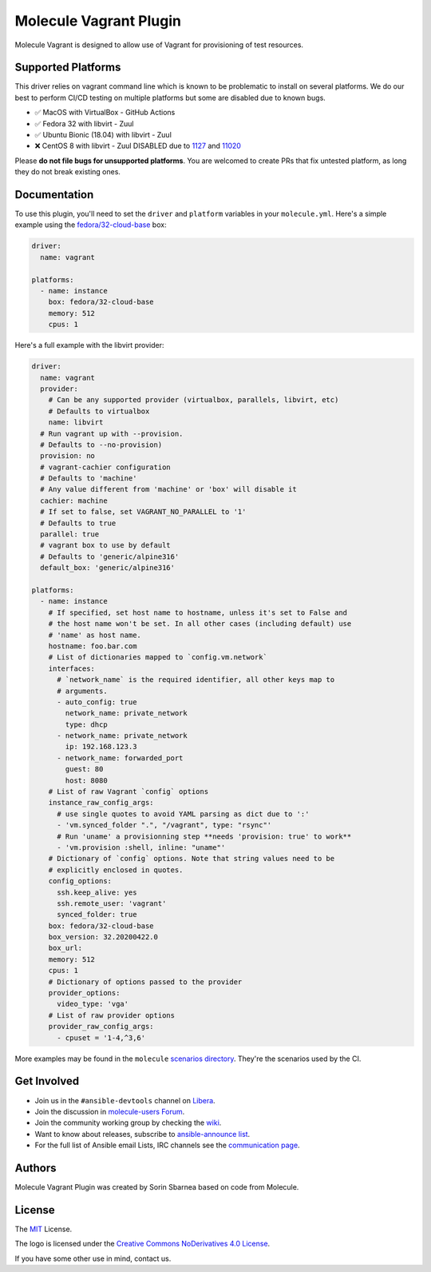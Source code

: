***********************
Molecule Vagrant Plugin
***********************

.. image:: https://badge.fury.io/py/molecule-vagrant.svg
   :target: https://badge.fury.io/py/molecule-vagrant
   :alt: PyPI Package

.. image:: https://zuul-ci.org/gated.svg
   :target: https://dashboard.zuul.ansible.com/t/ansible/builds?project=ansible-community/molecule-vagrant

.. image:: https://img.shields.io/badge/code%20style-black-000000.svg
   :target: https://github.com/python/black
   :alt: Python Black Code Style

.. image:: https://img.shields.io/badge/Code%20of%20Conduct-silver.svg
   :target: https://docs.ansible.com/ansible/latest/community/code_of_conduct.html
   :alt: Ansible Code of Conduct

.. image:: https://img.shields.io/badge/Mailing%20lists-silver.svg
   :target: https://docs.ansible.com/ansible/latest/community/communication.html#mailing-list-information
   :alt: Ansible mailing lists

.. image:: https://img.shields.io/badge/license-MIT-brightgreen.svg
   :target: LICENSE
   :alt: Repository License

Molecule Vagrant is designed to allow use of Vagrant for provisioning of test
resources.

Supported Platforms
===================

This driver relies on vagrant command line which is known to be problematic
to install on several platforms. We do our best to perform CI/CD testing on
multiple platforms but some are disabled due to known bugs.

* ✅ MacOS with VirtualBox - GitHub Actions
* ✅ Fedora 32 with libvirt - Zuul
* ✅ Ubuntu Bionic (18.04) with libvirt - Zuul
* ❌ CentOS 8 with libvirt - Zuul DISABLED due to 1127_ and 11020_

Please **do not file bugs for unsupported platforms**. You are welcomed to
create PRs that fix untested platform, as long they do not break existing ones.

.. _`1127`: https://github.com/vagrant-libvirt/vagrant-libvirt/issues/1127
.. _`11020`: https://github.com/hashicorp/vagrant/issues/11020


Documentation
=============

To use this plugin, you'll need to set the ``driver`` and ``platform``
variables in your ``molecule.yml``. Here's a simple example using the
`fedora/32-cloud-base`_ box:

.. code-block:: yaml

   driver:
     name: vagrant

   platforms:
     - name: instance
       box: fedora/32-cloud-base
       memory: 512
       cpus: 1

Here's a full example with the libvirt provider:

.. code-block:: yaml

   driver:
     name: vagrant
     provider:
       # Can be any supported provider (virtualbox, parallels, libvirt, etc)
       # Defaults to virtualbox
       name: libvirt
     # Run vagrant up with --provision.
     # Defaults to --no-provision)
     provision: no
     # vagrant-cachier configuration
     # Defaults to 'machine'
     # Any value different from 'machine' or 'box' will disable it
     cachier: machine
     # If set to false, set VAGRANT_NO_PARALLEL to '1'
     # Defaults to true
     parallel: true
     # vagrant box to use by default
     # Defaults to 'generic/alpine316'
     default_box: 'generic/alpine316'

   platforms:
     - name: instance
       # If specified, set host name to hostname, unless it's set to False and
       # the host name won't be set. In all other cases (including default) use
       # 'name' as host name.
       hostname: foo.bar.com
       # List of dictionaries mapped to `config.vm.network`
       interfaces:
         # `network_name` is the required identifier, all other keys map to
         # arguments.
         - auto_config: true
           network_name: private_network
           type: dhcp
         - network_name: private_network
           ip: 192.168.123.3
         - network_name: forwarded_port
           guest: 80
           host: 8080
       # List of raw Vagrant `config` options
       instance_raw_config_args:
         # use single quotes to avoid YAML parsing as dict due to ':'
         - 'vm.synced_folder ".", "/vagrant", type: "rsync"'
         # Run 'uname' a provisionning step **needs 'provision: true' to work**
         - 'vm.provision :shell, inline: "uname"'
       # Dictionary of `config` options. Note that string values need to be
       # explicitly enclosed in quotes.
       config_options:
         ssh.keep_alive: yes
         ssh.remote_user: 'vagrant'
         synced_folder: true
       box: fedora/32-cloud-base
       box_version: 32.20200422.0
       box_url:
       memory: 512
       cpus: 1
       # Dictionary of options passed to the provider
       provider_options:
         video_type: 'vga'
       # List of raw provider options
       provider_raw_config_args:
         - cpuset = '1-4,^3,6'

.. _`fedora/32-cloud-base`: https://app.vagrantup.com/fedora/boxes/32-cloud-base


More examples may be found in the ``molecule`` `scenarios directory`_.
They're the scenarios used by the CI.


.. _get-involved:

Get Involved
============

* Join us in the ``#ansible-devtools`` channel on `Libera`_.
* Join the discussion in `molecule-users Forum`_.
* Join the community working group by checking the `wiki`_.
* Want to know about releases, subscribe to `ansible-announce list`_.
* For the full list of Ansible email Lists, IRC channels see the
  `communication page`_.

.. _`Libera`: https://web.libera.chat/?channel=#ansible-devtools
.. _`molecule-users Forum`: https://groups.google.com/forum/#!forum/molecule-users
.. _`wiki`: https://github.com/ansible/community/wiki/Molecule
.. _`ansible-announce list`: https://groups.google.com/group/ansible-announce
.. _`communication page`: https://docs.ansible.com/ansible/latest/community/communication.html
.. _`scenarios directory`: https://github.com/ansible-community/molecule-vagrant/tree/main/molecule_vagrant/test/scenarios/molecule
.. _authors:

Authors
=======

Molecule Vagrant Plugin was created by Sorin Sbarnea based on code from
Molecule.

.. _license:

License
=======

The `MIT`_ License.

.. _`MIT`: https://github.com/ansible-community/molecule-vagrant/blob/main/LICENSE

The logo is licensed under the `Creative Commons NoDerivatives 4.0 License`_.

If you have some other use in mind, contact us.

.. _`Creative Commons NoDerivatives 4.0 License`: https://creativecommons.org/licenses/by-nd/4.0/
